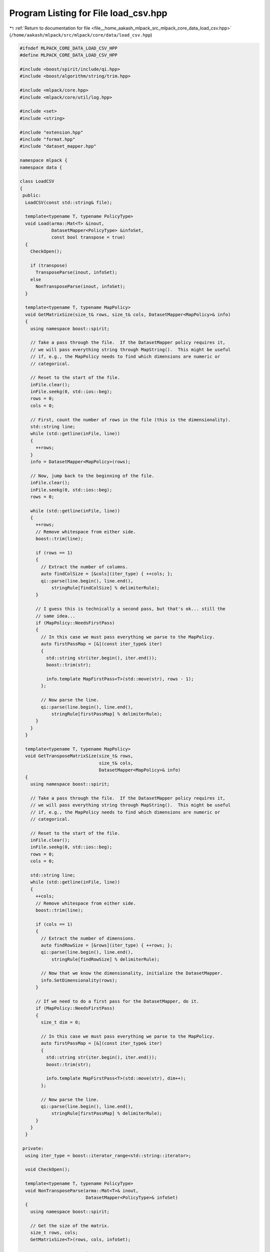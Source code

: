 
.. _program_listing_file__home_aakash_mlpack_src_mlpack_core_data_load_csv.hpp:

Program Listing for File load_csv.hpp
=====================================

|exhale_lsh| :ref:`Return to documentation for file <file__home_aakash_mlpack_src_mlpack_core_data_load_csv.hpp>` (``/home/aakash/mlpack/src/mlpack/core/data/load_csv.hpp``)

.. |exhale_lsh| unicode:: U+021B0 .. UPWARDS ARROW WITH TIP LEFTWARDS

.. code-block:: cpp

   
   #ifndef MLPACK_CORE_DATA_LOAD_CSV_HPP
   #define MLPACK_CORE_DATA_LOAD_CSV_HPP
   
   #include <boost/spirit/include/qi.hpp>
   #include <boost/algorithm/string/trim.hpp>
   
   #include <mlpack/core.hpp>
   #include <mlpack/core/util/log.hpp>
   
   #include <set>
   #include <string>
   
   #include "extension.hpp"
   #include "format.hpp"
   #include "dataset_mapper.hpp"
   
   namespace mlpack {
   namespace data {
   
   class LoadCSV
   {
    public:
     LoadCSV(const std::string& file);
   
     template<typename T, typename PolicyType>
     void Load(arma::Mat<T> &inout,
               DatasetMapper<PolicyType> &infoSet,
               const bool transpose = true)
     {
       CheckOpen();
   
       if (transpose)
         TransposeParse(inout, infoSet);
       else
         NonTransposeParse(inout, infoSet);
     }
   
     template<typename T, typename MapPolicy>
     void GetMatrixSize(size_t& rows, size_t& cols, DatasetMapper<MapPolicy>& info)
     {
       using namespace boost::spirit;
   
       // Take a pass through the file.  If the DatasetMapper policy requires it,
       // we will pass everything string through MapString().  This might be useful
       // if, e.g., the MapPolicy needs to find which dimensions are numeric or
       // categorical.
   
       // Reset to the start of the file.
       inFile.clear();
       inFile.seekg(0, std::ios::beg);
       rows = 0;
       cols = 0;
   
       // First, count the number of rows in the file (this is the dimensionality).
       std::string line;
       while (std::getline(inFile, line))
       {
         ++rows;
       }
       info = DatasetMapper<MapPolicy>(rows);
   
       // Now, jump back to the beginning of the file.
       inFile.clear();
       inFile.seekg(0, std::ios::beg);
       rows = 0;
   
       while (std::getline(inFile, line))
       {
         ++rows;
         // Remove whitespace from either side.
         boost::trim(line);
   
         if (rows == 1)
         {
           // Extract the number of columns.
           auto findColSize = [&cols](iter_type) { ++cols; };
           qi::parse(line.begin(), line.end(),
               stringRule[findColSize] % delimiterRule);
         }
   
         // I guess this is technically a second pass, but that's ok... still the
         // same idea...
         if (MapPolicy::NeedsFirstPass)
         {
           // In this case we must pass everything we parse to the MapPolicy.
           auto firstPassMap = [&](const iter_type& iter)
           {
             std::string str(iter.begin(), iter.end());
             boost::trim(str);
   
             info.template MapFirstPass<T>(std::move(str), rows - 1);
           };
   
           // Now parse the line.
           qi::parse(line.begin(), line.end(),
               stringRule[firstPassMap] % delimiterRule);
         }
       }
     }
   
     template<typename T, typename MapPolicy>
     void GetTransposeMatrixSize(size_t& rows,
                                 size_t& cols,
                                 DatasetMapper<MapPolicy>& info)
     {
       using namespace boost::spirit;
   
       // Take a pass through the file.  If the DatasetMapper policy requires it,
       // we will pass everything string through MapString().  This might be useful
       // if, e.g., the MapPolicy needs to find which dimensions are numeric or
       // categorical.
   
       // Reset to the start of the file.
       inFile.clear();
       inFile.seekg(0, std::ios::beg);
       rows = 0;
       cols = 0;
   
       std::string line;
       while (std::getline(inFile, line))
       {
         ++cols;
         // Remove whitespace from either side.
         boost::trim(line);
   
         if (cols == 1)
         {
           // Extract the number of dimensions.
           auto findRowSize = [&rows](iter_type) { ++rows; };
           qi::parse(line.begin(), line.end(),
               stringRule[findRowSize] % delimiterRule);
   
           // Now that we know the dimensionality, initialize the DatasetMapper.
           info.SetDimensionality(rows);
         }
   
         // If we need to do a first pass for the DatasetMapper, do it.
         if (MapPolicy::NeedsFirstPass)
         {
           size_t dim = 0;
   
           // In this case we must pass everything we parse to the MapPolicy.
           auto firstPassMap = [&](const iter_type& iter)
           {
             std::string str(iter.begin(), iter.end());
             boost::trim(str);
   
             info.template MapFirstPass<T>(std::move(str), dim++);
           };
   
           // Now parse the line.
           qi::parse(line.begin(), line.end(),
               stringRule[firstPassMap] % delimiterRule);
         }
       }
     }
   
    private:
     using iter_type = boost::iterator_range<std::string::iterator>;
   
     void CheckOpen();
   
     template<typename T, typename PolicyType>
     void NonTransposeParse(arma::Mat<T>& inout,
                            DatasetMapper<PolicyType>& infoSet)
     {
       using namespace boost::spirit;
   
       // Get the size of the matrix.
       size_t rows, cols;
       GetMatrixSize<T>(rows, cols, infoSet);
   
       // Set up output matrix.
       inout.set_size(rows, cols);
       size_t row = 0;
       size_t col = 0;
   
       // Reset file position.
       std::string line;
       inFile.clear();
       inFile.seekg(0, std::ios::beg);
   
       auto setCharClass = [&](iter_type const &iter)
       {
         std::string str(iter.begin(), iter.end());
         if (str == "\t")
         {
           str.clear();
         }
         boost::trim(str);
   
         inout(row, col++) = infoSet.template MapString<T>(std::move(str), row);
       };
   
       while (std::getline(inFile, line))
       {
         // Remove whitespace from either side.
         boost::trim(line);
   
         // Parse the numbers from a line (ex: 1,2,3,4); if the parser finds a
         // number it will execute the setNum function.
         const bool canParse = qi::parse(line.begin(), line.end(),
             stringRule[setCharClass] % delimiterRule);
   
         // Make sure we got the right number of rows.
         if (col != cols)
         {
           std::ostringstream oss;
           oss << "LoadCSV::NonTransposeParse(): wrong number of dimensions ("
               << col << ") on line " << row << "; should be " << cols
               << " dimensions.";
           throw std::runtime_error(oss.str());
         }
   
         if (!canParse)
         {
           std::ostringstream oss;
           oss << "LoadCSV::NonTransposeParse(): parsing error on line " << col
               << "!";
           throw std::runtime_error(oss.str());
         }
   
         ++row; col = 0;
       }
     }
   
     template<typename T, typename PolicyType>
     void TransposeParse(arma::Mat<T>& inout, DatasetMapper<PolicyType>& infoSet)
     {
       using namespace boost::spirit;
   
       // Get matrix size.  This also initializes infoSet correctly.
       size_t rows, cols;
       GetTransposeMatrixSize<T>(rows, cols, infoSet);
   
       // Set the matrix size.
       inout.set_size(rows, cols);
   
       // Initialize auxiliary variables.
       size_t row = 0;
       size_t col = 0;
       std::string line;
       inFile.clear();
       inFile.seekg(0, std::ios::beg);
   
       auto parseString = [&](iter_type const &iter)
       {
         // All parsed values must be mapped.
         std::string str(iter.begin(), iter.end());
         boost::trim(str);
   
         inout(row, col) = infoSet.template MapString<T>(std::move(str), row);
         ++row;
       };
   
       while (std::getline(inFile, line))
       {
         // Remove whitespace from either side.
         boost::trim(line);
   
         // Reset the row we are looking at.  (Remember this is transposed.)
         row = 0;
   
         // Now use boost::spirit to parse the characters of the line;
         // parseString() will be called when a token is detected.
         const bool canParse = qi::parse(line.begin(), line.end(),
             stringRule[parseString] % delimiterRule);
   
         // Make sure we got the right number of rows.
         if (row != rows)
         {
           std::ostringstream oss;
           oss << "LoadCSV::TransposeParse(): wrong number of dimensions (" << row
               << ") on line " << col << "; should be " << rows << " dimensions.";
           throw std::runtime_error(oss.str());
         }
   
         if (!canParse)
         {
           std::ostringstream oss;
           oss << "LoadCSV::TransposeParse(): parsing error on line " << col
               << "!";
           throw std::runtime_error(oss.str());
         }
   
         // Increment the column index.
         ++col;
       }
     }
   
     boost::spirit::qi::rule<std::string::iterator, iter_type()> stringRule;
     boost::spirit::qi::rule<std::string::iterator, iter_type()> delimiterRule;
   
     std::string extension;
     std::string filename;
     std::ifstream inFile;
   };
   
   } // namespace data
   } // namespace mlpack
   
   #endif
